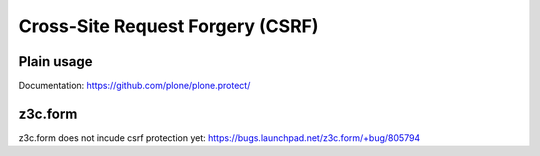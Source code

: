 Cross-Site Request Forgery (CSRF)
=============================================

Plain usage
-----------

Documentation: https://github.com/plone/plone.protect/

z3c.form
--------

z3c.form does not incude csrf protection yet: https://bugs.launchpad.net/z3c.form/+bug/805794
